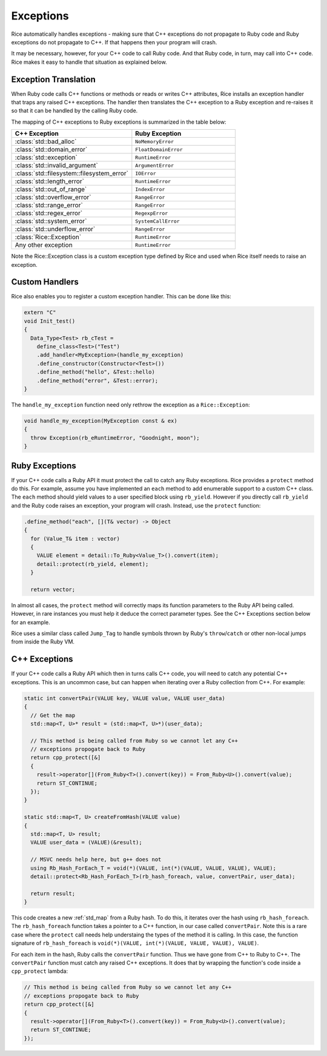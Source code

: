 .. _exceptions:

Exceptions
===========
Rice automatically handles exceptions - making sure that C++ exceptions do not propagate to Ruby code and Ruby exceptions do not propagate to C++. If that happens then your program will crash.

It may be necessary, however, for your C++ code to call Ruby code. And that Ruby code, in turn, may call into C++ code. Rice makes it easy to handle that situation as explained below.

Exception Translation
---------------------
When Ruby code calls C++ functions or methods or reads or writes C++ attributes, Rice installs an exception handler that traps any raised C++ exceptions. The handler then translates the C++ exception to a Ruby exception and re-raises it so that it can be handled by the calling Ruby code.

The mapping of C++ exceptions to Ruby exceptions is summarized in the table below:

.. table::
    :widths: grid

    +--------------------------------------------+--------------------------------------+
    |  C++ Exception                             |  Ruby Exception                      |
    +============================================+======================================+
    | :class:`std::bad_alloc`                    | ``NoMemoryError``                    |
    +--------------------------------------------+--------------------------------------+
    | :class:`std::domain_error`                 | ``FloatDomainError``                 |
    +--------------------------------------------+--------------------------------------+
    | :class:`std::exception`                    | ``RuntimeError``                     |
    +--------------------------------------------+--------------------------------------+
    | :class:`std::invalid_argument`             | ``ArgumentError``                    |
    +--------------------------------------------+--------------------------------------+
    | :class:`std::filesystem::filesystem_error` | ``IOError``                          |
    +--------------------------------------------+--------------------------------------+
    | :class:`std::length_error`                 | ``RuntimeError``                     |
    +--------------------------------------------+--------------------------------------+
    | :class:`std::out_of_range`                 | ``IndexError``                       |
    +--------------------------------------------+--------------------------------------+
    | :class:`std::overflow_error`               | ``RangeError``                       |
    +--------------------------------------------+--------------------------------------+
    | :class:`std::range_error`                  | ``RangeError``                       |
    +--------------------------------------------+--------------------------------------+
    | :class:`std::regex_error`                  | ``RegexpError``                      |
    +--------------------------------------------+--------------------------------------+
    | :class:`std::system_error`                 | ``SystemCallError``                  |
    +--------------------------------------------+--------------------------------------+
    | :class:`std::underflow_error`              | ``RangeError``                       |
    +--------------------------------------------+--------------------------------------+
    | :class:`Rice::Exception`                   | ``RuntimeError``                     |
    +--------------------------------------------+--------------------------------------+
    | Any other exception                        | ``RuntimeError``                     |
    +--------------------------------------------+--------------------------------------+

Note the Rice::Exception class is a custom exception type defined by Rice and used when Rice itself needs to raise an exception.

Custom Handlers
---------------
Rice also enables you to register a custom exception handler. This can be done like this:

.. code-block:: cpp

  extern "C"
  void Init_test()
  {
    Data_Type<Test> rb_cTest =
      define_class<Test>("Test")
      .add_handler<MyException>(handle_my_exception)
      .define_constructor(Constructor<Test>())
      .define_method("hello", &Test::hello)
      .define_method("error", &Test::error);
  }

The ``handle_my_exception`` function need only rethrow the exception as a
``Rice::Exception``:

.. code-block:: cpp

  void handle_my_exception(MyException const & ex)
  {
    throw Exception(rb_eRuntimeError, "Goodnight, moon");
  }

Ruby Exceptions
---------------

If your C++ code calls a Ruby API it must protect the call to catch any Ruby exceptions. Rice provides a ``protect`` method do this. For example, assume you have implemented an ``each`` method to add enumerable support to a custom C++ class. The ``each`` method should yield values to a user specified block using ``rb_yield``. However if you directly call ``rb_yield`` and the Ruby code raises an exception, your program will crash. Instead, use the ``protect`` function:

.. code-block:: cpp

          .define_method("each", [](T& vector) -> Object
          {
            for (Value_T& item : vector)
            {
              VALUE element = detail::To_Ruby<Value_T>().convert(item);
              detail::protect(rb_yield, element);
            }

            return vector;

In almost all cases, the ``protect`` method will correctly maps its function parameters to the Ruby API being called. However, in rare instances you must help it deduce the correct parameter types. See the C++ Exceptions section below for an example.

Rice uses a similar class called ``Jump_Tag`` to handle symbols thrown by
Ruby's ``throw``/``catch`` or other non-local jumps from inside the Ruby VM.

C++ Exceptions
--------------
If your C++ code calls a Ruby API which then in turns calls C++ code, you will need to catch any potential C++ exceptions. This is an uncommon case, but can happen when iterating over a Ruby collection from C++. For example:

.. code-block:: cpp

      static int convertPair(VALUE key, VALUE value, VALUE user_data)
      {
        // Get the map
        std::map<T, U>* result = (std::map<T, U>*)(user_data);

        // This method is being called from Ruby so we cannot let any C++
        // exceptions propogate back to Ruby
        return cpp_protect([&]
        {
          result->operator[](From_Ruby<T>().convert(key)) = From_Ruby<U>().convert(value);
          return ST_CONTINUE;
        });
      }

      static std::map<T, U> createFromHash(VALUE value)
      {
        std::map<T, U> result;
        VALUE user_data = (VALUE)(&result);

        // MSVC needs help here, but g++ does not
        using Rb_Hash_ForEach_T = void(*)(VALUE, int(*)(VALUE, VALUE, VALUE), VALUE);
        detail::protect<Rb_Hash_ForEach_T>(rb_hash_foreach, value, convertPair, user_data);

        return result;
      }

This code creates a new :ref:`std_map` from a Ruby hash. To do this, it iterates over the hash  using ``rb_hash_foreach``. The ``rb_hash_foreach`` function takes a pointer to a C++ function, in our case called ``convertPair``. Note this is a rare case where the ``protect`` call needs help understaing the types of the method it is calling. In this case, the function signature of ``rb_hash_foreach`` is ``void(*)(VALUE, int(*)(VALUE, VALUE, VALUE), VALUE)``.

For each item in the hash, Ruby calls the ``convertPair`` function. Thus we have gone from C++ to Ruby to C++. The ``convertPair`` function must catch any raised C++ exceptions. It does that by wrapping the function's code inside a ``cpp_protect`` lambda:

.. code-block:: cpp

        // This method is being called from Ruby so we cannot let any C++
        // exceptions propogate back to Ruby
        return cpp_protect([&]
        {
          result->operator[](From_Ruby<T>().convert(key)) = From_Ruby<U>().convert(value);
          return ST_CONTINUE;
        });
